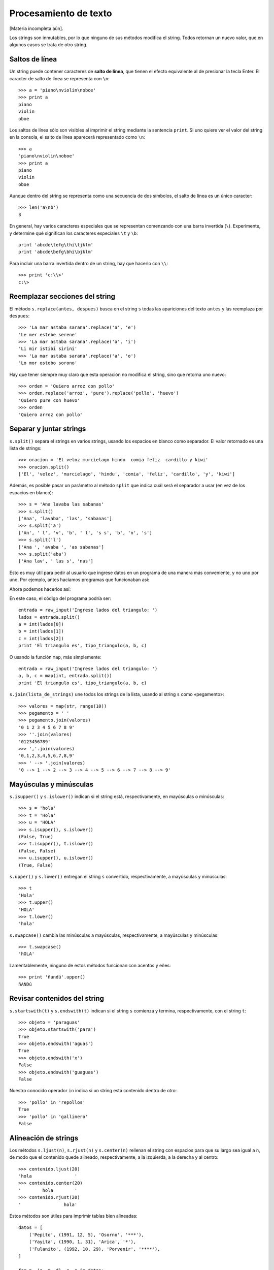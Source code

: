 Procesamiento de texto
======================

.. index:: procesamiento de texto

[Materia incompleta aún].

Los strings son inmutables,
por lo que ninguno de sus métodos modifica el string.
Todos retornan un nuevo valor, que en algunos casos se trata de otro string.

Saltos de línea
---------------
.. index:: salto de línea

Un string puede contener caracteres de **salto de línea**,
que tienen el efecto equivalente al de presionar la tecla Enter.
El caracter de salto de línea se representa con ``\n``::

    >>> a = 'piano\nviolin\noboe'
    >>> print a
    piano
    violin
    oboe

Los saltos de línea sólo son visibles al imprimir el string
mediante la sentencia ``print``.
Si uno quiere ver el valor del string en la consola,
el salto de línea aparecerá representado como ``\n``::

    >>> a
    'piano\nviolin\noboe'
    >>> print a
    piano
    violin
    oboe

Aunque dentro del string se representa como una secuencia de dos símbolos,
el salto de línea es un único caracter::

    >>> len('a\nb')
    3

.. index:: \

En general,
hay varios caracteres especiales que se representan
comenzando con una barra invertida (``\``).
Experimente, y determine qué significan los caracteres especiales
``\t`` y ``\b``::

    print 'abcde\tefg\thi\tjklm'
    print 'abcde\befg\bhi\bjklm'

Para incluir una barra invertida dentro de un string,
hay que hacerlo con ``\\``::

    >>> print 'c:\\>'
    c:\>

Reemplazar secciones del string
-------------------------------
.. index:: replace, reemplazar string

El método ``s.replace(antes, despues)`` busca en el string ``s``
todas las apariciones del texto ``antes`` y las reemplaza por ``despues``::

    >>> 'La mar astaba sarana'.replace('a', 'e')
    'Le mer estebe serene'
    >>> 'La mar astaba sarana'.replace('a', 'i')
    'Li mir istibi sirini'
    >>> 'La mar astaba sarana'.replace('a', 'o')
    'Lo mor ostobo sorono'

Hay que tener siempre muy claro que esta operación
no modifica el string, sino que retorna uno nuevo::

    >>> orden = 'Quiero arroz con pollo'
    >>> orden.replace('arroz', 'pure').replace('pollo', 'huevo')
    'Quiero pure con huevo'
    >>> orden
    'Quiero arroz con pollo'

Separar y juntar strings
------------------------
.. index:: split, separar string

``s.split()`` separa el strings en varios strings,
usando los espacios en blanco como separador.
El valor retornado es una lista de strings::

    >>> oracion = 'El veloz murcielago hindu  comia feliz  cardillo y kiwi'
    >>> oracion.split()
    ['El', 'veloz', 'murcielago', 'hindu', 'comia', 'feliz', 'cardillo', 'y', 'kiwi']

Además, es posible pasar un parámetro al método ``split``
que indica cuál será el separador a usar (en vez de los espacios en blanco)::

    >>> s = 'Ana lavaba las sabanas'
    >>> s.split()
    ['Ana', 'lavaba', 'las', 'sabanas']
    >>> s.split('a')
    ['An', ' l', 'v', 'b', ' l', 's s', 'b', 'n', 's']
    >>> s.split('l')
    ['Ana ', 'avaba ', 'as sabanas']
    >>> s.split('aba')
    ['Ana lav', ' las s', 'nas']

Esto es muy útil para pedir al usuario que ingrese datos en un programa
de una manera más conveniente, y no uno por uno.
Por ejemplo, antes hacíamos programas que funcionaban así:

.. testcase::

    Ingrese a: `2.3`
    Ingrese b: `1.9`
    Ingrese c: `2.3`
    El triangulo es isoceles.

Ahora podemos hacerlos así:

.. testcase::

    Ingrese lados del triangulo: `2.3 1.9 2.3`
    El triangulo es isoceles.

En este caso, el código del programa podría ser::

    entrada = raw_input('Ingrese lados del triangulo: ')
    lados = entrada.split()
    a = int(lados[0])
    b = int(lados[1])
    c = int(lados[2])
    print 'El triangulo es', tipo_triangulo(a, b, c)

O usando la función ``map``, más simplemente::

    entrada = raw_input('Ingrese lados del triangulo: ')
    a, b, c = map(int, entrada.split())
    print 'El triangulo es', tipo_triangulo(a, b, c)

.. index:: join, unir strings

``s.join(lista_de_strings)`` une todos los strings de la lista,
usando al string ``s`` como «pegamento»::

    >>> valores = map(str, range(10))
    >>> pegamento = ' '
    >>> pegamento.join(valores)
    '0 1 2 3 4 5 6 7 8 9'
    >>> ''.join(valores)
    '0123456789'
    >>> ','.join(valores)
    '0,1,2,3,4,5,6,7,8,9'
    >>> ' --> '.join(valores)
    '0 --> 1 --> 2 --> 3 --> 4 --> 5 --> 6 --> 7 --> 8 --> 9'

Mayúsculas y minúsculas
-----------------------
.. index:: isupper, islower

``s.isupper()`` y ``s.islower()``
indican si el string está, respectivamente, en mayúsculas o minúsculas::

    >>> s = 'hola'
    >>> t = 'Hola'
    >>> u = 'HOLA'
    >>> s.isupper(), s.islower()
    (False, True)
    >>> t.isupper(), t.islower()
    (False, False)
    >>> u.isupper(), u.islower()
    (True, False)

.. index:: upper, lower

``s.upper()`` y ``s.lower()`` entregan el string ``s`` convertido,
respectivamente, a mayúsculas y minúsculas::

    >>> t
    'Hola'
    >>> t.upper()
    'HOLA'
    >>> t.lower()
    'hola'

.. index:: swapcase

``s.swapcase()`` cambia las minúsculas a mayúsculas, respectivamente,
a mayúsculas y minúsculas::

    >>> t.swapcase()
    'hOLA'

Lamentablemente, ninguno de estos métodos funcionan
con acentos y eñes::

    >>> print 'ñandú'.upper()
    ñANDú

Revisar contenidos del string
-----------------------------
.. index:: startswith, endswith

``s.startswith(t)`` y ``s.endswith(t)`` indican si el string ``s``
comienza y termina, respectivamente, con el string ``t``::

    >>> objeto = 'paraguas'
    >>> objeto.startswith('para')
    True
    >>> objeto.endswith('aguas')
    True
    >>> objeto.endswith('x')
    False
    >>> objeto.endswith('guaguas')
    False

Nuestro conocido operador ``in``
indica si un string está contenido dentro de otro::

    >>> 'pollo' in 'repollos'
    True
    >>> 'pollo' in 'gallinero'
    False

Alineación de strings
---------------------
.. index:: ljust, rjust, center

Los métodos ``s.ljust(n)``, ``s.rjust(n)`` y ``s.center(n)``
rellenan el string con espacios para que su largo sea igual a ``n``,
de modo que el contenido quede alineado, respectivamente,
a la izquierda, a la derecha y al centro::

    >>> contenido.ljust(20)
    'hola                '
    >>> contenido.center(20)
    '        hola        '
    >>> contenido.rjust(20)
    '                hola'

Estos métodos son útiles para imprimir tablas bien alineadas::

    datos = [
        ('Pepito', (1991, 12, 5), 'Osorno', '***'),
        ('Yayita', (1990, 1, 31), 'Arica', '*'),
        ('Fulanito', (1992, 10, 29), 'Porvenir', '****'),
    ]

    for n, (a, m, d), c, e in datos:
        print n.ljust(10),
        print str(a).rjust(4), str(m).rjust(2), str(d).rjust(2),
        print c.ljust(10), e.center(5)

Este programa imprime lo siguiente:

.. testcase::

    Pepito     1991 12  5 Osorno      ***
    Yayita     1990  1 31 Arica        *
    Fulanito   1992 10 29 Porvenir    ****

Interpolación de strings
------------------------
.. index:: interpolación de strings, format

El método ``format`` permite usar un string como una plantilla
que se puede completar con distintos valores dependiendo de la situación.

Las posiciones en que se deben rellenar los valores
se indican dentro del string usando un número
entre paréntesis de llaves::

    >>> s = 'Soy {0} y vivo en {1}'

Estas posiciones se llaman *campos*.
En el ejemplo, el string ``s`` tiene dos campos,
numerados del cero al uno.

Para llenar los campos,
hay que llamar al método ``format``
pasándole los valores como parámetros::

    >>> s.format('Perico', 'Valparaiso')
    'Soy Perico y vivo en Valparaiso'
    >>> s.format('Erika', 'Berlin')
    'Soy Erika y vivo en Berlin'
    >>> s.format('Wang Dawei', 'Beijing')
    'Soy Wang Dawei y vivo en Beijing'

El número indica en qué posición va el parámetro
que está asociado al campo::

    >>> '{1}{0}{2}{0}'.format('a', 'v', 'c')
    'vaca'
    >>> '{0} y {1}'.format('carne', 'huevos')
    'carne y huevos'
    >>> '{1} y {0}'.format('carne', 'huevos')
    'huevos y carne'

Otra opción es referirse a los campos con un nombre.
En este caso,
hay que llamar al método ``format``
diciendo explícitamente el nombre del parámetro
para asociarlo al valor::

    >>> s = '{nombre} estudia en la {universidad}'
    >>> s.format(nombre='Perico', universidad='UTFSM')
    'Perico estudia en la UTFSM'
    >>> s.format(nombre='Fulana', universidad='PUCV')
    'Fulana estudia en la PUCV'
    >>> s.format(universidad='UPLA', nombre='Yayita')
    'Yayita estudia en la UPLA'

